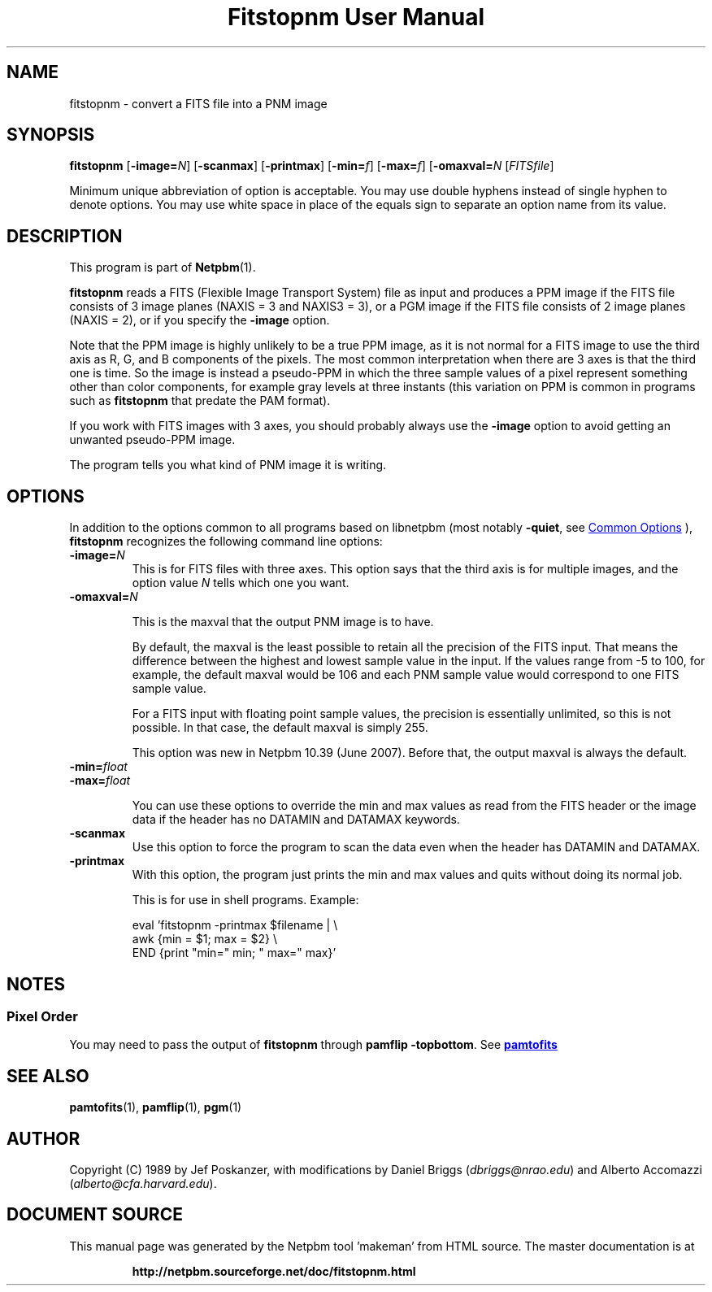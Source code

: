 \
.\" This man page was generated by the Netpbm tool 'makeman' from HTML source.
.\" Do not hand-hack it!  If you have bug fixes or improvements, please find
.\" the corresponding HTML page on the Netpbm website, generate a patch
.\" against that, and send it to the Netpbm maintainer.
.TH "Fitstopnm User Manual" 1 "02 August 2015" "netpbm documentation"

.SH NAME
fitstopnm - convert a FITS file into a PNM image

.UN synopsis
.SH SYNOPSIS

\fBfitstopnm\fP
[\fB-image=\fP\fIN\fP]
[\fB-scanmax\fP]
[\fB-printmax\fP]
[\fB-min=\fP\fIf\fP]
[\fB-max=\fP\fIf\fP]
[\fB-omaxval=\fP\fIN\fP
[\fIFITSfile\fP]
.PP
Minimum unique abbreviation of option is acceptable.  You may use double
hyphens instead of single hyphen to denote options.  You may use white
space in place of the equals sign to separate an option name from its value.


.UN description
.SH DESCRIPTION
.PP
This program is part of
.BR "Netpbm" (1)\c
\&.
.PP
\fBfitstopnm\fP reads a FITS (Flexible Image Transport System) file as
input and produces a PPM image if the FITS file consists of 3 image planes
(NAXIS = 3 and NAXIS3 = 3), or a PGM image if the FITS file consists of 2
image planes (NAXIS = 2), or if you specify the \fB-image\fP option.
.PP
Note that the PPM image is highly unlikely to be a true PPM image, as it is
not normal for a FITS image to use the third axis as R, G, and B components of
the pixels.  The most common interpretation when there are 3 axes is that the
third one is time.  So the image is instead a pseudo-PPM in which the three
sample values of a pixel represent something other than color components, for
example gray levels at three instants (this variation on PPM is common in
programs such as \fBfitstopnm\fP that predate the PAM format).
.PP
If you work with FITS images with 3 axes, you should probably always use
the \fB-image\fP option to avoid getting an unwanted pseudo-PPM image.
.PP
The program tells you what kind of PNM image it is writing.


.UN options
.SH OPTIONS
.PP
In addition to the options common to all programs based on libnetpbm
(most notably \fB-quiet\fP, see 
.UR index.html#commonoptions
 Common Options
.UE
\&), \fBfitstopnm\fP recognizes the following
command line options:



.TP
\fB-image=\fP\fIN\fP
This is for FITS files with three axes.  This option says that the third
axis is for multiple images, and the option value \fIN\fP tells which one you
want.

.TP
\fB-omaxval=\fP\fIN\fP
.sp
This is the maxval that the output PNM image is to have.
.sp
By default, the maxval is the least possible to retain all the
precision of the FITS input.  That means the difference between the
highest and lowest sample value in the input.  If the values range
from -5 to 100, for example, the default maxval would be 106 and each
PNM sample value would correspond to one FITS sample value.
.sp
For a FITS input with floating point sample values, the precision is
essentially unlimited, so this is not possible.  In that case, the default
maxval is simply 255.
.sp
This option was new in Netpbm 10.39 (June 2007).  Before that, the
output maxval is always the default.

.TP
\fB-min=\fP\fIfloat\fP
.TP
\fB-max=\fP\fIfloat\fP
.sp
You can use these options to override the min and max values as
read from the FITS header or the image data if the header has no
DATAMIN and DATAMAX keywords.

.TP
\fB-scanmax\fP
Use this option to force the program to scan the data even when the
header has DATAMIN and DATAMAX.

.TP
\fB-printmax\fP
With this option, the program just prints the min and max values
and quits without doing its normal job.
.sp
This is for use in shell programs.  Example:

.nf
\f(CW
    eval 'fitstopnm -printmax $filename | \e
    awk {min = $1; max = $2} \e
          END {print "min=" min; " max=" max}'
\fP

.fi



.UN notes
.SH NOTES

.UN pixelorder
.SS Pixel Order
.PP
You may need to pass the output of \fBfitstopnm\fP through \fBpamflip
-topbottom\fP.  See 
.UR pamtofits.html#pixelorder
\fBpamtofits\fP
.UE
\&


.UN seealso
.SH SEE ALSO
.BR "pamtofits" (1)\c
\&,
.BR "pamflip" (1)\c
\&,
.BR "pgm" (1)\c
\&

.UN author
.SH AUTHOR

Copyright (C) 1989 by Jef Poskanzer, with modifications by Daniel
Briggs (\fIdbriggs@nrao.edu\fP) and
Alberto Accomazzi (\fIalberto@cfa.harvard.edu\fP).
.SH DOCUMENT SOURCE
This manual page was generated by the Netpbm tool 'makeman' from HTML
source.  The master documentation is at
.IP
.B http://netpbm.sourceforge.net/doc/fitstopnm.html
.PP